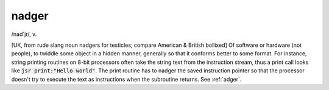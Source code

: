 .. _nadger:

============================================================
nadger
============================================================

/nad´jr/, v\.

[UK, from rude slang noun nadgers for testicles; compare American & British bollixed] Of software or hardware (not people), to twiddle some object in a hidden manner, generally so that it conforms better to some format.
For instance, string printing routines on 8-bit processors often take the string text from the instruction stream, thus a print call looks like :code:`jsr print:"Hello world"`\.
The print routine has to nadger the saved instruction pointer so that the processor doesn't try to execute the text as instructions when the subroutine returns.
See :ref:`adger`\.

